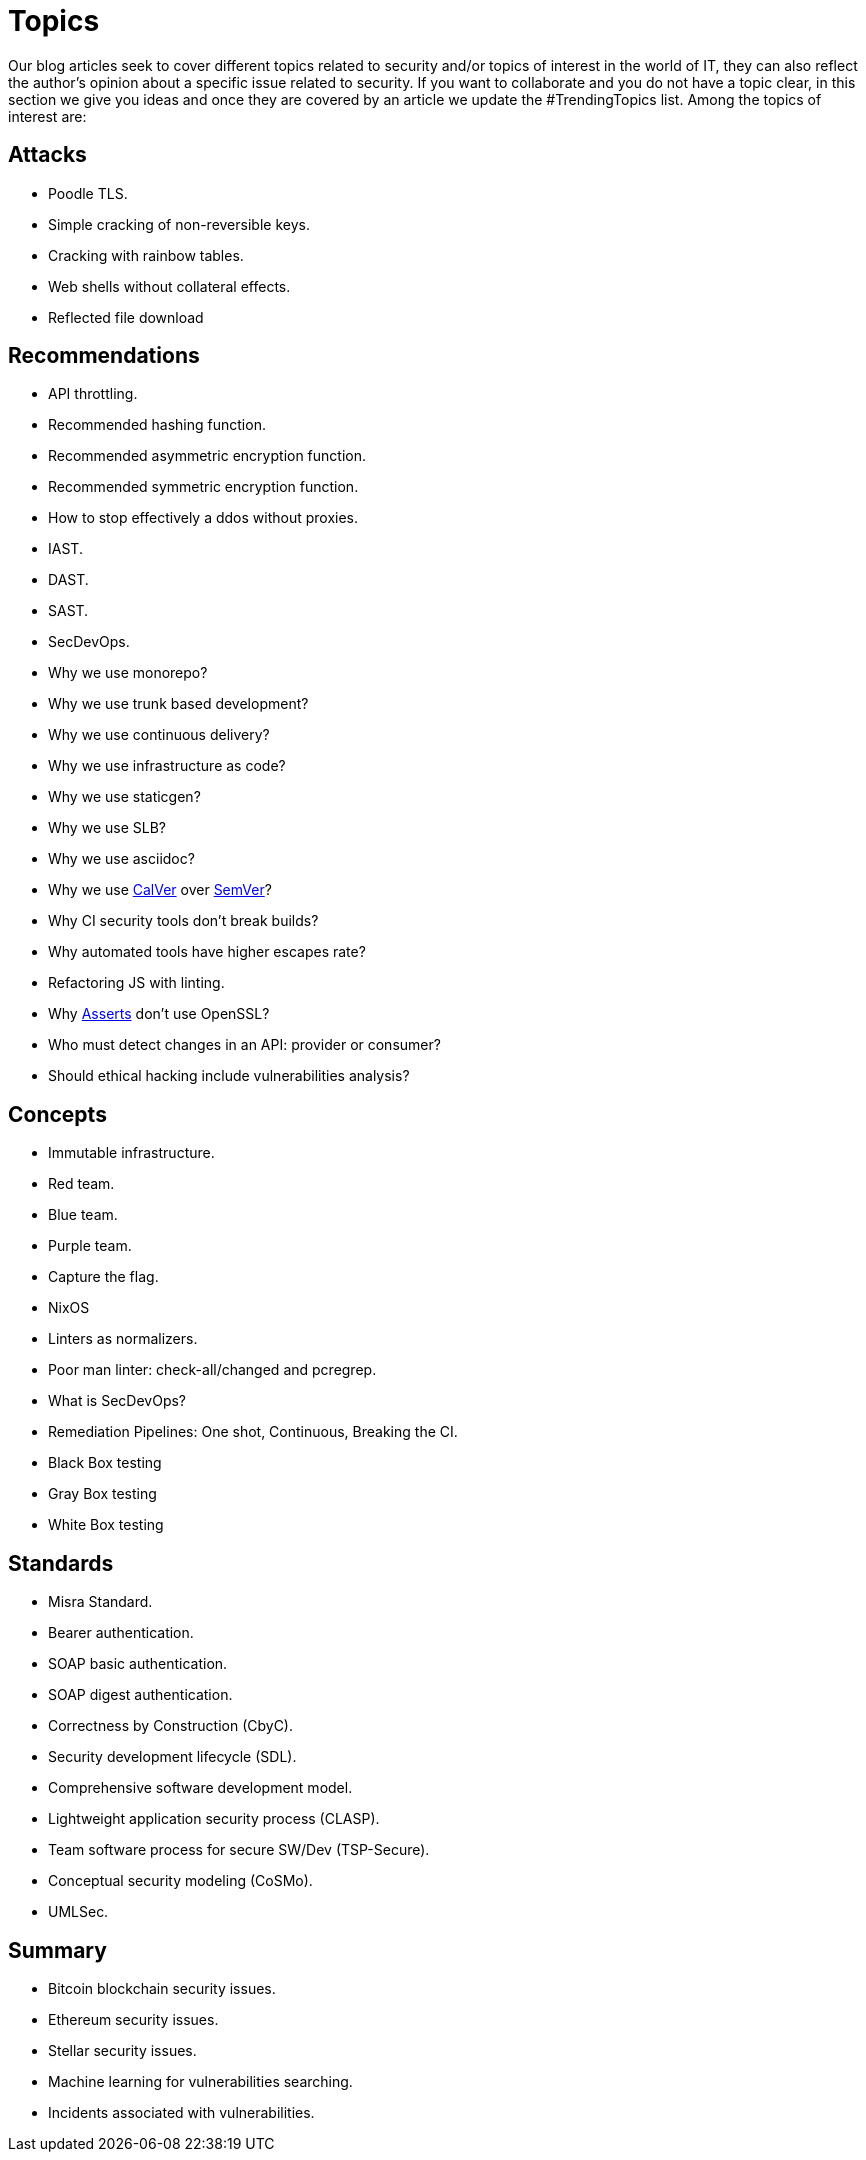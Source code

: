 :slug: topics/
:description: In Fluid Attacks' website you can find a large variety of topics related to information security, information technologies, good programming practices and more. This page aims to become a space where everyone can share their opinions, if you wish to share yours, do not hesitate to send us your article.
:keywords: Fluid Attacks, Website, Topics, Blog, Opinion, Security.
:translate: temas/

= Topics

Our blog articles seek to cover different topics
related to security and/or topics of interest in the world of +IT+,
they can also reflect the author's opinion
about a specific issue related to security.
If you want to collaborate and you do not have a topic clear,
in this section we give you ideas
and once they are covered by an article
we update the +#TrendingTopics+ list.
Among the topics of interest are:

== Attacks

* Poodle +TLS+.
* Simple cracking of non-reversible keys.
* Cracking with rainbow tables.
* Web shells without collateral effects.
* Reflected file download

== Recommendations

* +API+ throttling.
* Recommended hashing function.
* Recommended asymmetric encryption function.
* Recommended symmetric encryption function.
* How to stop effectively a +ddos+ without proxies.
* +IAST+.
* +DAST+.
* +SAST+.
* +SecDevOps+.
* Why we use monorepo?
* Why we use trunk based development?
* Why we use continuous delivery?
* Why we use infrastructure as code?
* Why we use +staticgen+?
* Why we use +SLB+?
* Why we use +asciidoc+?
* Why we use link:https://calver.org/[+CalVer+] over link:https://semver.org/[+SemVer+]?
* Why +CI+ security tools don't break builds?
* Why automated tools have higher escapes rate?
* Refactoring +JS+ with linting.
* Why link:../products/asserts/[Asserts] don't use +OpenSSL+?
* Who must detect changes in an +API+: provider or consumer?
* Should ethical hacking include vulnerabilities analysis?

== Concepts

* Immutable infrastructure.
* Red team.
* Blue team.
* Purple team.
* Capture the flag.
* +NixOS+
* Linters as normalizers.
* Poor man linter: +check-all/changed+ and +pcregrep+.
* What is +SecDevOps+?
* Remediation Pipelines: One shot, Continuous, Breaking the +CI+.
* Black Box testing
* Gray Box testing
* White Box testing

== Standards

* +Misra+ Standard.
* Bearer authentication.
* +SOAP+ basic authentication.
* +SOAP+ digest authentication.
* Correctness by Construction (+CbyC+).
* Security development lifecycle (+SDL+).
* Comprehensive software development model.
* Lightweight application security process (+CLASP+).
* Team software process for secure SW/Dev (+TSP-Secure+).
* Conceptual security modeling (+CoSMo+).
* +UMLSec+.

== Summary

* +Bitcoin blockchain+ security issues.
* +Ethereum+ security issues.
* +Stellar+ security issues.
* Machine learning for vulnerabilities searching.
* Incidents associated with vulnerabilities.
